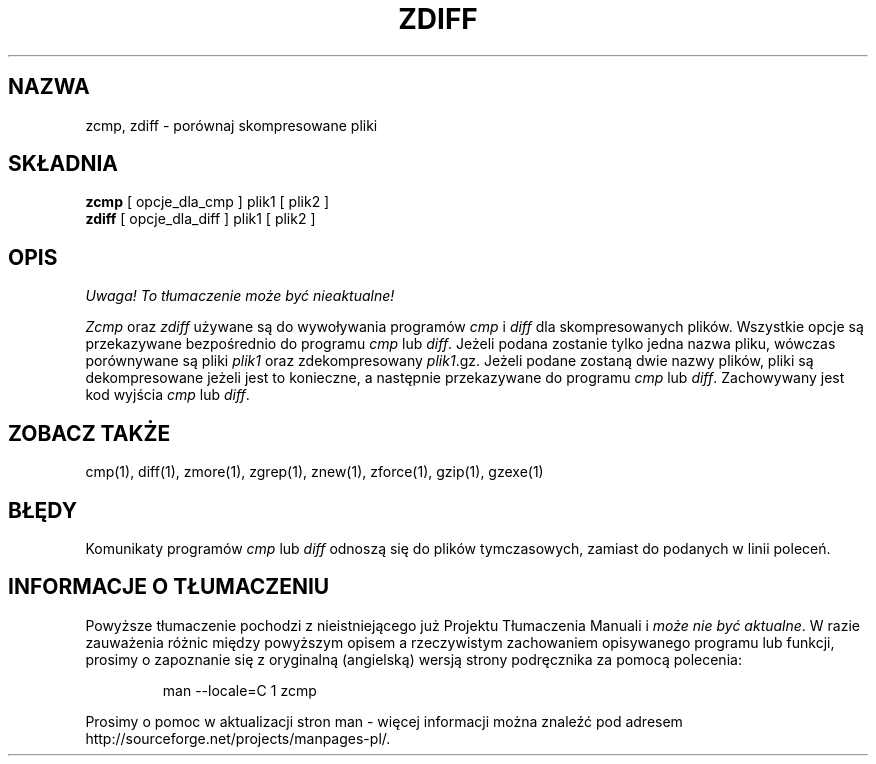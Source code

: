 .\" {PTM/LK/0.1/27-09-1998/"zcmp - porównywanie skompresowanych plików"}
.\" Tłumaczenie: 27-09-1998 Łukasz Kowalczyk (lukow@tempac.okwf.fuw.edu.pl)
.TH ZDIFF 1
.SH NAZWA
zcmp, zdiff \- porównaj skompresowane pliki
.SH SKŁADNIA
.B zcmp
[ opcje_dla_cmp ] plik1
[ plik2 ]
.br
.B zdiff
[ opcje_dla_diff ] plik1
[ plik2 ]
.SH OPIS
\fI Uwaga! To tłumaczenie może być nieaktualne!\fP
.PP
.I  Zcmp
oraz
.I zdiff
używane są do wywoływania programów
.I cmp
i
.I diff
dla skompresowanych plików. Wszystkie opcje są przekazywane bezpośrednio
do programu 
.I cmp
lub
.IR diff "."
Jeżeli podana zostanie tylko jedna nazwa pliku, wówczas porównywane są pliki
.I plik1
oraz zdekompresowany
.IR plik1 ".gz."
Jeżeli podane zostaną dwie nazwy plików, pliki są dekompresowane jeżeli jest
to konieczne, a następnie przekazywane do programu
.I cmp
lub
.IR diff "."
Zachowywany jest kod wyjścia
.I cmp
lub
.IR diff "."
.SH "ZOBACZ TAKŻE"
cmp(1), diff(1), zmore(1), zgrep(1), znew(1), zforce(1), gzip(1), gzexe(1)
.SH BŁĘDY
Komunikaty programów
.I cmp
lub
.I diff
odnoszą się do plików tymczasowych, zamiast do podanych w linii poleceń.


.SH "INFORMACJE O TŁUMACZENIU"
Powyższe tłumaczenie pochodzi z nieistniejącego już Projektu Tłumaczenia Manuali i 
\fImoże nie być aktualne\fR. W razie zauważenia różnic między powyższym opisem
a rzeczywistym zachowaniem opisywanego programu lub funkcji, prosimy o zapoznanie 
się z oryginalną (angielską) wersją strony podręcznika za pomocą polecenia:
.IP
man \-\-locale=C 1 zcmp
.PP
Prosimy o pomoc w aktualizacji stron man \- więcej informacji można znaleźć pod
adresem http://sourceforge.net/projects/manpages\-pl/.
